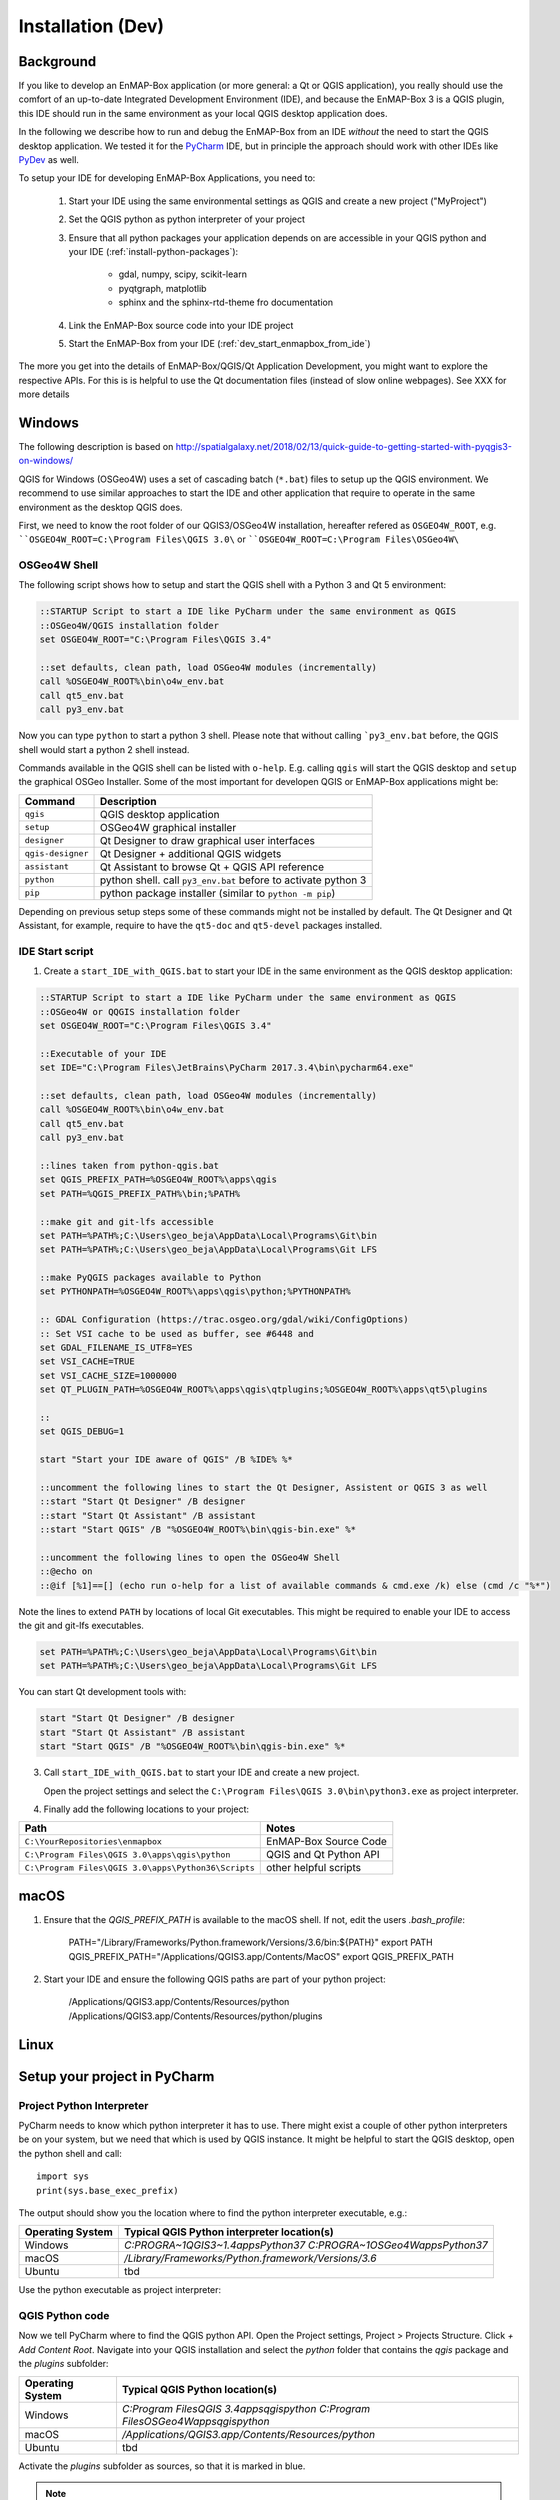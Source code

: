 
Installation (Dev)
##################


Background
==========


If you like to develop an EnMAP-Box application (or more general: a Qt or QGIS application), you really should
use the comfort of an up-to-date Integrated Development Environment (IDE), and because the EnMAP-Box 3 is a QGIS plugin,
this IDE should run in the same environment as your local QGIS desktop application does.

In the following we describe how to run and debug the EnMAP-Box from an IDE *without* the need to start the QGIS desktop application.
We tested it for the `PyCharm <https://www.jetbrains.com/pycharm/>`_ IDE, but in principle the approach should work with other IDEs like `PyDev <http://www.pydev.org/>`_ as well.

To setup your IDE for developing EnMAP-Box Applications, you need to:

    1. Start your IDE using the same environmental settings as QGIS and create a new project ("MyProject")

    2. Set the QGIS python as python interpreter of your project

    3. Ensure that all python packages your application depends on are accessible in your QGIS python and
       your IDE (:ref:`install-python-packages`):

        * gdal, numpy, scipy, scikit-learn

        * pyqtgraph, matplotlib

        * sphinx and the sphinx-rtd-theme fro documentation

    4. Link the EnMAP-Box source code into your IDE project

    5. Start the EnMAP-Box from your IDE (:ref:`dev_start_enmapbox_from_ide`)

The more you get into the details of EnMAP-Box/QGIS/Qt Application Development, you might want to explore the respective APIs.
For this is is helpful to use the Qt documentation files (instead of slow online webpages). See XXX for more details



Windows
=======


The following description is based on http://spatialgalaxy.net/2018/02/13/quick-guide-to-getting-started-with-pyqgis3-on-windows/

QGIS for Windows (OSGeo4W) uses a set of cascading batch (``*.bat``) files to setup up the QGIS environment.
We recommend to use similar approaches to start the IDE and other application that require to operate in the same environment as the desktop QGIS does.

First, we need to know the root folder of our QGIS3/OSGeo4W installation, hereafter refered as ``OSGEO4W_ROOT``, e.g. ````OSGEO4W_ROOT=C:\Program Files\QGIS 3.0\`` or ````OSGEO4W_ROOT=C:\Program Files\OSGeo4W\``

OSGeo4W Shell
-------------

The following script shows how to setup and start the QGIS shell with a Python 3 and Qt 5 environment:

.. code-block:: bat

    ::STARTUP Script to start a IDE like PyCharm under the same environment as QGIS
    ::OSGeo4W/QGIS installation folder
    set OSGEO4W_ROOT="C:\Program Files\QGIS 3.4"

    ::set defaults, clean path, load OSGeo4W modules (incrementally)
    call %OSGEO4W_ROOT%\bin\o4w_env.bat
    call qt5_env.bat
    call py3_env.bat


Now you can type ``python`` to start a python 3 shell. Please note that without calling ```py3_env.bat`` before, the QGIS shell would start a python 2 shell instead.

Commands available in the QGIS shell can be listed with ``o-help``. E.g. calling ``qgis`` will start the QGIS desktop and ``setup`` the graphical OSGeo Installer.
Some of the most important for developen QGIS or EnMAP-Box applications might be:

=====================     ============================================================================
Command                   Description
=====================     ============================================================================
``qgis``                  QGIS desktop application
``setup``                 OSGeo4W graphical installer
``designer``              Qt Designer to draw graphical user interfaces
``qgis-designer``         Qt Designer + additional QGIS widgets
``assistant``             Qt Assistant to browse Qt + QGIS API reference
``python``                python shell. call ``py3_env.bat`` before to activate python 3
``pip``                   python package installer (similar to ``python -m pip``)
=====================     ============================================================================


Depending on previous setup steps some of these commands might not be installed by default.
The Qt Designer and Qt Assistant, for example, require to have the ``qt5-doc`` and ``qt5-devel`` packages installed.


IDE Start script
----------------

1. Create a ``start_IDE_with_QGIS.bat`` to start your IDE in the same environment as the QGIS desktop application:

.. code-block:: bat

    ::STARTUP Script to start a IDE like PyCharm under the same environment as QGIS
    ::OSGeo4W or QQGIS installation folder
    set OSGEO4W_ROOT="C:\Program Files\QGIS 3.4"

    ::Executable of your IDE
    set IDE="C:\Program Files\JetBrains\PyCharm 2017.3.4\bin\pycharm64.exe"

    ::set defaults, clean path, load OSGeo4W modules (incrementally)
    call %OSGEO4W_ROOT%\bin\o4w_env.bat
    call qt5_env.bat
    call py3_env.bat

    ::lines taken from python-qgis.bat
    set QGIS_PREFIX_PATH=%OSGEO4W_ROOT%\apps\qgis
    set PATH=%QGIS_PREFIX_PATH%\bin;%PATH%

    ::make git and git-lfs accessible
    set PATH=%PATH%;C:\Users\geo_beja\AppData\Local\Programs\Git\bin
    set PATH=%PATH%;C:\Users\geo_beja\AppData\Local\Programs\Git LFS

    ::make PyQGIS packages available to Python
    set PYTHONPATH=%OSGEO4W_ROOT%\apps\qgis\python;%PYTHONPATH%

    :: GDAL Configuration (https://trac.osgeo.org/gdal/wiki/ConfigOptions)
    :: Set VSI cache to be used as buffer, see #6448 and
    set GDAL_FILENAME_IS_UTF8=YES
    set VSI_CACHE=TRUE
    set VSI_CACHE_SIZE=1000000
    set QT_PLUGIN_PATH=%OSGEO4W_ROOT%\apps\qgis\qtplugins;%OSGEO4W_ROOT%\apps\qt5\plugins

    ::
    set QGIS_DEBUG=1

    start "Start your IDE aware of QGIS" /B %IDE% %*

    ::uncomment the following lines to start the Qt Designer, Assistent or QGIS 3 as well
    ::start "Start Qt Designer" /B designer
    ::start "Start Qt Assistant" /B assistant
    ::start "Start QGIS" /B "%OSGEO4W_ROOT%\bin\qgis-bin.exe" %*

    ::uncomment the following lines to open the OSGeo4W Shell
    ::@echo on
    ::@if [%1]==[] (echo run o-help for a list of available commands & cmd.exe /k) else (cmd /c "%*")

Note the lines to extend ``PATH`` by locations of local Git executables. This might be required to enable your IDE to access the git and git-lfs executables.

.. code-block:: bat

    set PATH=%PATH%;C:\Users\geo_beja\AppData\Local\Programs\Git\bin
    set PATH=%PATH%;C:\Users\geo_beja\AppData\Local\Programs\Git LFS


You can start Qt development tools with:

.. code-block:: bat

    start "Start Qt Designer" /B designer
    start "Start Qt Assistant" /B assistant
    start "Start QGIS" /B "%OSGEO4W_ROOT%\bin\qgis-bin.exe" %*


3. Call ``start_IDE_with_QGIS.bat`` to start your IDE and create a new project.

   Open the project settings and select the ``C:\Program Files\QGIS 3.0\bin\python3.exe`` as project interpreter.




4. Finally add the following locations to your project:

=================================================== ======================
Path                                                Notes
=================================================== ======================
``C:\YourRepositories\enmapbox``                    EnMAP-Box Source Code
``C:\Program Files\QGIS 3.0\apps\qgis\python``      QGIS and Qt Python API
``C:\Program Files\QGIS 3.0\apps\Python36\Scripts`` other helpful scripts
=================================================== ======================




macOS
=====

1. Ensure that the `QGIS_PREFIX_PATH` is available to the macOS shell. If not, edit the users `.bash_profile`:

    PATH="/Library/Frameworks/Python.framework/Versions/3.6/bin:${PATH}"
    export PATH
    QGIS_PREFIX_PATH="/Applications/QGIS3.app/Contents/MacOS"
    export QGIS_PREFIX_PATH

2. Start your IDE and ensure the following QGIS paths are part of your python project:

    /Applications/QGIS3.app/Contents/Resources/python
    /Applications/QGIS3.app/Contents/Resources/python/plugins


Linux
=====



.. todo:: Linux descriptions




Setup your project in PyCharm
=============================
.. _dev_start_enmapbox_from_ide:

Project Python Interpreter
--------------------------

PyCharm needs to know which python interpreter it has to use. There might exist a couple of other python interpreters
be on your system, but we need that which is used by QGIS instance. It might be helpful to start the QGIS desktop,
open the python shell and call::

    import sys
    print(sys.base_exec_prefix)


The output should show you the location where to find the python interpreter executable, e.g.:

=====================     ============================================================================
Operating System          Typical QGIS Python interpreter location(s)
=====================     ============================================================================
Windows                   `C:\PROGRA~1\QGIS3~1.4\apps\Python37`
                          `C:\PROGRA~1\OSGeo4W\apps\Python37`
macOS                     `/Library/Frameworks/Python.framework/Versions/3.6`
Ubuntu                    tbd
=====================     ============================================================================

Use the python executable as project interpreter:

.. figure:: img/pycharm_interpreter.png

     :width: 100%

     Qt Designer showing the metadataeditor.ui for the Metadata editor.


QGIS Python code
----------------

Now we tell PyCharm where to find the QGIS python API. Open the Project settings, Project > Projects Structure.
Click `+ Add Content Root`. Navigate into your QGIS installation and select the `python` folder that contains
the `qgis` package and the `plugins` subfolder:

=====================     ============================================================================
Operating System          Typical QGIS Python location(s)
=====================     ============================================================================
Windows                   `C:\Program Files\QGIS 3.4\apps\qgis\python`
                          `C:\Program Files\OSGeo4W\apps\qgis\python`
macOS                     `/Applications/QGIS3.app/Contents/Resources/python`
Ubuntu                    tbd
=====================     ============================================================================

Activate the `plugins` subfolder as sources, so that it is marked in blue.

.. figure:: img/pycharm_add_qgis_sources.png

     :width: 100%

     Qt Designer showing the metadataeditor.ui for the Metadata editor.



.. note::

    adding source locations or labeling its subfolders as source locations will add them
    to the python path, comparable to running `sys.path.append(r'<source code directory>'`.


EnMAP-Box Python code
---------------------

Now add the EnMAP-Box source code to your project sources. As in the previous step, open the project structure
settings and click `+ Add Content Root`. Navigate to the location where QGIS has installed the EnMAP-Box
Plugin to. You find it in the active profile folder, which can be opened from the QGIS GUI via Settings > User Profiles

.. figure:: img/qgis_userfolder.png

     :width: 100%

     How to find the QGIS user folder

This folder contains a subdirectory `python/plugins'/enmapboxplugin` to be added as project source.

=====================     ========================================================================================================================================================
Operating System          Typical QGIS Python location(s)
=====================     ========================================================================================================================================================
Windows                   `C:\Users\geo_beja\AppData\Roaming\QGIS\QGIS3\profiles\default\python\plugins\enmapboxplugin`
                          `C:\Users\geo_beja\AppData\Roaming\QGIS\QGIS3\profiles\default\python\plugins\enmapboxplugin`
macOS                     `<computername>/Users/<username>/Library/Application Support/QGIS/QGIS3/profiles/default/python/plugins/enmapboxplugin`
Ubuntu                    tbd
=====================     ========================================================================================================================================================


.. note::

    In case you have checked out the local EnMAP-Box repository, you might add the repository root folder instead of the
    `python\plugins\enmapboxplugin` version.




Start the EnMAP-Box
===================

If everything is set up correctly, you should be able to start the EnMAP-Box using this Python script:

.. code-block:: python

    if __name__ == '__main__':

        from enmapbox.testing import initQgisApplication
        qgsApp = initQgisApplication()

        from enmapbox import EnMAPBox
        enmapBox = EnMAPBox(None)
        enmapBox.openExampleData(mapWindows=1)

        qgsApp.exec_()
        qgsApp.quit()



Build the EnMAP-Box Plugin for QGIS
===================================

Building the EnMAP-Box requires additional python packages, e.g. Sphinx for building the documentation etc. You can install these requirements with:

.. code-block:: batch

    pip install -r https://bitbucket.org/hu-geomatics/enmap-box/raw/requirements_developer.txt



The EnMAP-Box repositories `make` folder contains some helper scripts required to build (parts) of the EnMAP-Box Plugin:

make/deploy.py - create the EnMAP-Box Plugin ZIP file
make/guimake.py - routines to handle PyQt5 issues, e.g. to create the Qt resource files
make/iconselect.py - a widget to show Qt internal QIcons and to copy its resource path to the clipboard
make/updateexternals.py - update parts of the EnMAP-Box code which are hosted in external repositories


If you like to build and install the EnMAP-Box Plugin from repository code you need to
run the `build()` function in `deploy.py`.

Applications to develop with Qt & QGIS
======================================

The Qt company provides several tools to create Qt C++ applications. Although these focus primarily on
C++ developers, they are helpful also for developer which make use of the Qt and QGIS python API.

Qt Assistant
------------

The Qt Assistant allows you to browse fast and offline through Qt help files (`*.qch`). These files exists for
all Qt classes and the QGIS API. They can be generated event with Sphinx, which allows you to provide your
own source-code documentation as `.qch` file as well.


.. figure:: img/qt_assistant_example.png

     :width: 100%

     Qt Assistant, showing the documentation of the QgsMapCanvas class.


The recent QGIS API help file `qgis.qch` can be downloaded from https://qgis.org/api/ . Open the Qt Assistant
preferences > Documentatino to add it or other qch files.

.. figure:: img/qt_assistant_add_qch.png

     :width: 100%

     Documentations registered to the Qt Assistant


Qt API help files, e.g. those that document `QtCore` (qtcore.qch), `QtGui` (qtgui.qch) and `Qt.Widgets` (qtwidgets.qch),
are usually installed with your local Qt installation. Windows users can find it in a folder similar to
`C:\Program Files\QGIS 3.4\apps\Qt5\doc`.


Qt Designer
-----------

The Qt Designer is a powerful tool to create GUI frontends by drawing, drag and drop.
Created GUI form files are saved in a XML file with file ending `*.ui`. They can be called from
python code that implement the entire backend of a GUI application.


.. figure:: img/qt_designer_example.png

     :width: 100%

     Qt Designer showing the metadataeditor.ui for the Metadata editor.


Qt Creator
----------

Qt Creator is the one-in-all IDE to develop Qt C++ applications. It includes the functionality covered by Qt Assistant
(here called Help) and Qt Designer (here called form designer) and helps to browse C++ code. It is the prefered tool to
explore the QGIS C++ source code, for example if you like to better understand what it does behind the QGIS python API.


.. figure:: img/qt_creator_example_ui.png

     :width: 100%

     Qt Creator with opened metadataeditor.ui.




Explore Qt and QGIS API
=======================

API references can be found at:

* https://qgis.org/api/ (C++ API)

* https://qgis.org/pyqgis/master/ (autogenerated Python API)

* http://doc.qt.io/qt-5/ (Qt5 API)

It is recommended to use Qt help files (*.qch), as they can be used offline and allow for faster browsing and searching
compared to the web pages.

1. Download or locate the help *.qch files

* QGIS API https://qgis.org/api/qgis.qch
* Qt API

    * `C:\Program Files\QGIS 3.4\apps\Qt5\doc` (Windows)
    * `~/Qt/Docs/Qt-5.11.2/` (macOS)

2. Open the Qt Assistant / Qt Creator settings and add the required *.qch files, in particular ``qgis.qch``, ``qtcore.qch``, ``qtwidgets.qch`` and ``qtgui.qch``.
















